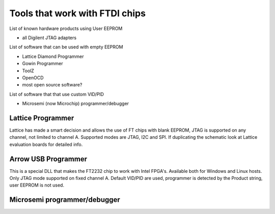 

========= ======================================
VID/PID   
========= ======================================
0000/0000v 
0000/0000 
========= ======================================



Tools that work with FTDI chips
===============================

List of known hardware products using User EEPROM

* all Digilent JTAG adapters

List of software that can be used with empty EEPROM

* Lattice Diamond Programmer
* Gowin Programmer
* ToolZ
* OpenOCD
* most open source software?

List of software that that use custom VID/PID

* Microsemi (now Microchip) programmer/debugger


Lattice Programmer
------------------
Lattice has made a smart decision and allows the use of FT chips with blank EEPROM, JTAG is supported on any channel, not limited to channel A. Supported modes are JTAG, I2C and SPI. If duplicating the schematic look at Lattice evaluation boards for detailed info.


Arrow USB Programmer
--------------------
This is a special DLL that makes the FT2232 chip to work with Intel FPGA's. Available both for Windows and Linux hosts. Only JTAG mode supported on fixed channel A. Default VID/PID are used, programmer is detected by the Product string, user EEPROM is not used.

Microsemi programmer/debugger
-----------------------------







